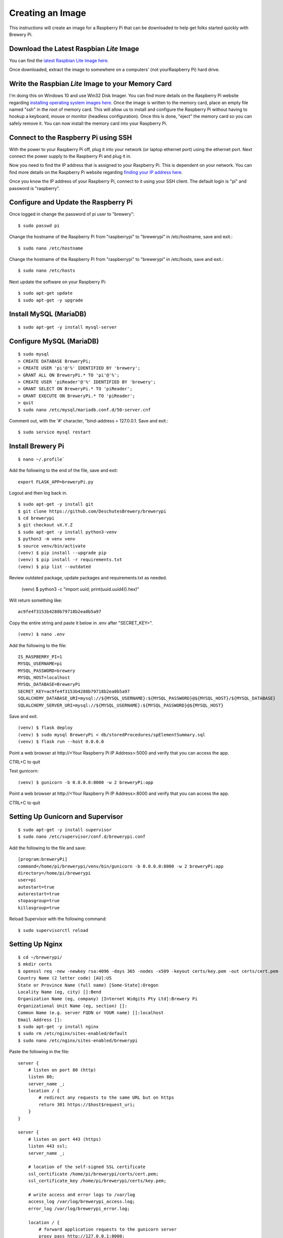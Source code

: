 Creating an Image
=================

This instructions will create an image for a Raspberry Pi that can be downloaded to help get folks started quickly with Brewery Pi.

Download the Latest Raspbian *Lite* Image
-----------------------------------------

.. _latest Raspbian Lite image here: https://www.raspberrypi.org/downloads/raspbian/

You can find the `latest Raspbian Lite image here`_.

Once downloaded, extract the image to somewhere on a computers' (not yourRaspberry Pi) hard drive.

Write the Raspbian *Lite* Image to your Memory Card
---------------------------------------------------

.. _installing operating system images here: https://www.raspberrypi.org/documentation/installation/installing-images/README.md

I'm doing this on Windows 10 and use Win32 Disk Imager. You can find more details on the Raspberry Pi website regarding `installing operating system images
here`_. Once the image is written to the memory card, place an empty file named "ssh" in the root of memory card. This will allow us to install and configure
the Raspberry Pi without having to hookup a keyboard, mouse or monitor (headless configuration). Once this is done, "eject" the memory card so you can safely
remove it. You can now install the memory card into your Raspberry Pi.

Connect to the Raspberry Pi using SSH
-------------------------------------

.. _finding your IP address here: https://www.raspberrypi.org/documentation/remote-access/ip-address.md

With the power to your Raspberry Pi off, plug it into your network (or laptop ethernet port) using the ethernet port. Next connect the power supply to the
Raspberry Pi and plug it in.

Now you need to find the IP address that is assigned to your Raspberry Pi. This is dependent on your network. You can find more details on the Raspberry Pi
website regarding `finding your IP address here`_.

Once you know the IP address of your Raspberry Pi, connect to it using your SSH client. The default login is "pi" and password is "raspberry".

Configure and Update the Raspberry Pi
-------------------------------------

Once logged in change the password of pi user to "brewery"::

    $ sudo passwd pi

Change the hostname of the Raspberry Pi from "raspberrypi" to "brewerypi" in /etc/hostname, save and exit.::

    $ sudo nano /etc/hostname

Change the hostname of the Raspberry Pi from "raspberrypi" to "brewerypi" in /etc/hosts, save and exit.::

    $ sudo nano /etc/hosts

Next update the software on your Raspberry Pi::

    $ sudo apt-get update
    $ sudo apt-get -y upgrade

Install MySQL (MariaDB)
-----------------------
::

    $ sudo apt-get -y install mysql-server

Configure MySQL (MariaDB)
-------------------------
::

    $ sudo mysql
    > CREATE DATABASE BreweryPi;
    > CREATE USER 'pi'@'%' IDENTIFIED BY 'brewery';
    > GRANT ALL ON BreweryPi.* TO 'pi'@'%';
    > CREATE USER 'piReader'@'%' IDENTIFIED BY 'brewery';
    > GRANT SELECT ON BreweryPi.* TO 'piReader';
    > GRANT EXECUTE ON BreweryPi.* TO 'piReader';
    > quit
    $ sudo nano /etc/mysql/mariadb.conf.d/50-server.cnf

Comment out, with the '#' character, "bind-address = 127.0.0.1. Save and exit.::

    $ sudo service mysql restart

Install Brewery Pi
------------------
::

    $ nano ~/.profile`

Add the following to the end of the file, save and exit::

    export FLASK_APP=breweryPi.py

Logout and then log back in.
::

    $ sudo apt-get -y install git
    $ git clone https://github.com/DeschutesBrewery/brewerypi
    $ cd brewerypi
    $ git checkout vX.Y.Z
    $ sudo apt-get -y install python3-venv
    $ python3 -m venv venv
    $ source venv/bin/activate
    (venv) $ pip install --upgrade pip
    (venv) $ pip install -r requirements.txt
    (venv) $ pip list --outdated

Review outdated package, update packages and requirements.txt as needed.

    (venv) $ python3 -c "import uuid; print(uuid.uuid4().hex)"

Will return something like::

    ac9fe4f3153b4288b79718b2ea0b5a97

Copy the entire string and paste it below in .env after "SECRET_KEY=".
::

    (venv) $ nano .env

Add the following to the file::

    IS_RASPBERRY_PI=1
    MYSQL_USERNAME=pi
    MYSQL_PASSWORD=brewery
    MYSQL_HOST=localhost
    MYSQL_DATABASE=BreweryPi
    SECRET_KEY=ac9fe4f3153b4288b79718b2ea0b5a97
    SQLALCHEMY_DATABASE_URI=mysql://${MYSQL_USERNAME}:${MYSQL_PASSWORD}@${MYSQL_HOST}/${MYSQL_DATABASE}
    SQLALCHEMY_SERVER_URI=mysql://${MYSQL_USERNAME}:${MYSQL_PASSWORD}@${MYSQL_HOST}

Save and exit.
::

    (venv) $ flask deploy
    (venv) $ sudo mysql BreweryPi < db/storedProcedures/spElementSummary.sql
    (venv) $ flask run --host 0.0.0.0

Point a web browser at http\://<Your Raspberry Pi IP Address>:5000 and verify that you can access the app.

CTRL+C to quit

Test gunicorn::

    (venv) $ gunicorn -b 0.0.0.0:8000 -w 2 breweryPi:app

Point a web browser at http\://<Your Raspberry Pi IP Address>:8000 and verify that you can access the app.

CTRL+C to quit

Setting Up Gunicorn and Supervisor
----------------------------------
::

    $ sudo apt-get -y install supervisor
    $ sudo nano /etc/supervisor/conf.d/brewerypi.conf

Add the following to the file and save::

    [program:breweryPi]
    command=/home/pi/brewerypi/venv/bin/gunicorn -b 0.0.0.0:8000 -w 2 breweryPi:app
    directory=/home/pi/brewerypi
    user=pi
    autostart=true
    autorestart=true
    stopasgroup=true
    killasgroup=true

Reload Supervisor with the following command::

    $ sudo supervisorctl reload

Setting Up Nginx
----------------
::

    $ cd ~/brewerypi/
    $ mkdir certs
    $ openssl req -new -newkey rsa:4096 -days 365 -nodes -x509 -keyout certs/key.pem -out certs/cert.pem
    Country Name (2 letter code) [AU]:US
    State or Province Name (full name) [Some-State]:Oregon
    Locality Name (eg, city) []:Bend
    Organization Name (eg, company) [Internet Widgits Pty Ltd]:Brewery Pi
    Organizational Unit Name (eg, section) []:
    Common Name (e.g. server FQDN or YOUR name) []:localhost
    Email Address []:
    $ sudo apt-get -y install nginx
    $ sudo rm /etc/nginx/sites-enabled/default
    $ sudo nano /etc/nginx/sites-enabled/brewerypi

Paste the following in the file::

    server {
        # listen on port 80 (http)
        listen 80;
        server_name _;
        location / {
            # redirect any requests to the same URL but on https
            return 301 https://$host$request_uri;
        }
    }

    server {
        # listen on port 443 (https)
        listen 443 ssl;
        server_name _;

        # location of the self-signed SSL certificate
        ssl_certificate /home/pi/brewerypi/certs/cert.pem;
        ssl_certificate_key /home/pi/brewerypi/certs/key.pem;

        # write access and error logs to /var/log
        access_log /var/log/brewerypi_access.log;
        error_log /var/log/brewerypi_error.log;

        location / {
            # forward application requests to the gunicorn server
            proxy_pass http://127.0.0.1:8000;
            proxy_redirect off;
            proxy_set_header Host $host;
            proxy_set_header X-Real-IP $remote_addr;
            proxy_set_header X-Forwarded-For $proxy_add_x_forwarded_for;
        }

        location /app/static {
            # handle static files directly, without forwarding to the application
            alias /home/pi/brewerypi/app/static;
            expires 30d;
        }

        location /grafana/ {
            proxy_pass http://localhost:3000/;
        }
    }

Save and exit.
::

    $ sudo service nginx reload

Point a web browser at http\://<Your Raspberry Pi IP Address> and verify that you can access the app.

Grafana
-------
::

    $ sudo apt-get -y install adduser libfontconfig
    $ curl -L https://github.com/fg2it/grafana-on-raspberry/releases/download/vX.Y.Z/grafana_X.Y.Z_armhf.deb -o /tmp/grafana_X.Y.Z_armhf.deb
    $ sudo dpkg -i /tmp/grafana_X.Y.Z_armhf.deb
    $ rm /tmp/grafana_X.Y.Z_armhf.deb
    $ sudo nano /etc/grafana/grafana.ini

Add the following line::

    root_url = %(protocol)s://%(domain)s:/grafana

Save and exit.

Run the following commands to start Grafana at boot::

    $ sudo /bin/systemctl daemon-reload
    $ sudo /bin/systemctl enable grafana-server

Reboot and point a web browser at http\://<Your Raspberry Pi IP Address>/grafana

Login with "admin" for both the user and password.

Click on "Add data source" and set the following properties:

+----------+---------------+
| Property | Value         |
+==========+===============+
| Name     | BreweryPi     |
+----------+---------------+
| Type     | MySQL         |
+----------+---------------+
| Database | BreweryPi     |
+----------+---------------+
| User     | piReader      |
+----------+---------------+
| Password | brewery       |
+----------+---------------+

Download the Brewery Pi release source files from GitHub and import the Grafana dashboards into a new folder named "Brewery Pi".

Create a Compressed Image
-------------------------

.. _Shrinking Raspberry Pi SD Card Images: http://www.aoakley.com/articles/2015-10-09-resizing-sd-images.php
.. _How to BackUp and Shrink Your Raspberry Pi Image: http://www.instructables.com/id/How-to-BackUp-and-Shrink-Your-Raspberry-Pi-Image/

I referenced both of these articles for this process:

`Shrinking Raspberry Pi SD Card Images`_

`How to BackUp and Shrink Your Raspberry Pi Image`_

You need a Linux distribution for this task and an external disk drive. I'm using VMware Workstation Player and Debian 64-bit distribution.
Shutdown the Raspberry Pi and eject the disk. Using Win32 Disk Imager, read the Raspberry Pi data from the SD card to an image file on the external drive named
brewerypi-vX.Y.Z.img (substitute "X", "Y" and "Z" for the release version). Install the following tools on the VMWare Workstation Player::

    $ su
    $ apt-get update
    $ apt-get -y install dcfldd
    $ apt-get -y install gparted
    $ apt-get -y install zip

Connect the external drive to the VMWare Workstation Player.
Execute the following command and take note of the "Start" sector of the second partition which will be referenced as "START" below.
::

    $ fdisk -l brewerypi-vX.Y.Z.img

Execute the following, remembering to replace "START" with the value of the start sector you noted above.
::

    $ losetup /dev/loop0 brewerypi-vX.Y.Z.img -o $((START*512))
    $ gparted /dev/loop0

Right click on the /dev/loop0 partition and choose "Resize/Move". Finding the minimum size is a bit of trial and error.
Start by using 700 MB above the listed minimum size. Select "Apply All Operations".
If the resize fails, increase the size by another 50 MB and try again until successful.
Once the partition is successfully resized, expand the "shrink file system" under "Details" and note the value listed with "resize2fs -p /dev/loop0" which
will be referenced as "RESIZE" below. Now execute the following::

    $ losetup -d /dev/loop0
    $ losetup /dev/loop0 brewerypi-vX.Y.Z.img
    $ fdisk /dev/loop0

Within fdisk, execute the following sequence::

    d <Enter>
    2 <Enter>
    n <Enter>
    p <Enter>
    2 <Enter>
    START <Enter>
    +RESIZEK <Enter> (don't forget the 'K' or 'M' after RESIZE)
    N <Enter> (for remove signature)
    w <Enter>

Once fdisk exits, execute the following commands::

    $ fdisk -l /dev/loop0
    $ losetup -d /dev/loop0

Record the "End" sector of the second partition which will be referenced as "END" below.
::

    $ truncate -s $(((END+1)*512)) brewerypi-vX.Y.Z.img
    $ losetup /dev/loop0 brewerypi-vX.Y.Z.img -o $((START*512))
    $ mkdir -p /mnt/imageroot
    $ mount /dev/loop0 /mnt/imageroot
    $ dcfldd if=/dev/zero of=/mnt/imageroot/zero.txt
    $ rm /mnt/imageroot/zero.txt
    $ umount /mnt/imageroot
    $ rmdir /mnt/imageroot
    $ losetup -d /dev/loop0
    $ zip brewerypi-vX.Y.Z.zip brewerypi-vX.Y.Z.img

brewerypi-vX.Y.Z.zip will contain a compressed image to install on a Raspberry Pi.
